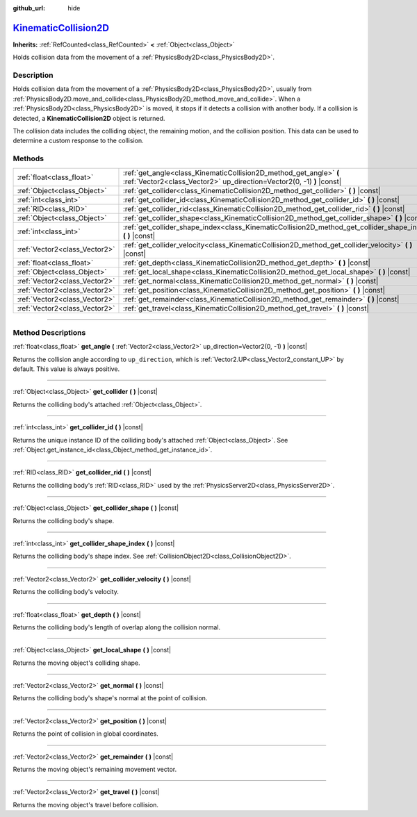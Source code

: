 :github_url: hide

.. DO NOT EDIT THIS FILE!!!
.. Generated automatically from Godot engine sources.
.. Generator: https://github.com/godotengine/godot/tree/master/doc/tools/make_rst.py.
.. XML source: https://github.com/godotengine/godot/tree/master/doc/classes/KinematicCollision2D.xml.

.. _class_KinematicCollision2D:

`KinematicCollision2D <https://github.com/godotengine/godot/blob/master/scene/2d/physics_body_2d.h#L464>`_
==========================================================================================================

**Inherits:** :ref:`RefCounted<class_RefCounted>` **<** :ref:`Object<class_Object>`

Holds collision data from the movement of a :ref:`PhysicsBody2D<class_PhysicsBody2D>`.

.. rst-class:: classref-introduction-group

Description
-----------

Holds collision data from the movement of a :ref:`PhysicsBody2D<class_PhysicsBody2D>`, usually from :ref:`PhysicsBody2D.move_and_collide<class_PhysicsBody2D_method_move_and_collide>`. When a :ref:`PhysicsBody2D<class_PhysicsBody2D>` is moved, it stops if it detects a collision with another body. If a collision is detected, a **KinematicCollision2D** object is returned.

The collision data includes the colliding object, the remaining motion, and the collision position. This data can be used to determine a custom response to the collision.

.. rst-class:: classref-reftable-group

Methods
-------

.. table::
   :widths: auto

   +-------------------------------+---------------------------------------------------------------------------------------------------------------------------------------------+
   | :ref:`float<class_float>`     | :ref:`get_angle<class_KinematicCollision2D_method_get_angle>` **(** :ref:`Vector2<class_Vector2>` up_direction=Vector2(0, -1) **)** |const| |
   +-------------------------------+---------------------------------------------------------------------------------------------------------------------------------------------+
   | :ref:`Object<class_Object>`   | :ref:`get_collider<class_KinematicCollision2D_method_get_collider>` **(** **)** |const|                                                     |
   +-------------------------------+---------------------------------------------------------------------------------------------------------------------------------------------+
   | :ref:`int<class_int>`         | :ref:`get_collider_id<class_KinematicCollision2D_method_get_collider_id>` **(** **)** |const|                                               |
   +-------------------------------+---------------------------------------------------------------------------------------------------------------------------------------------+
   | :ref:`RID<class_RID>`         | :ref:`get_collider_rid<class_KinematicCollision2D_method_get_collider_rid>` **(** **)** |const|                                             |
   +-------------------------------+---------------------------------------------------------------------------------------------------------------------------------------------+
   | :ref:`Object<class_Object>`   | :ref:`get_collider_shape<class_KinematicCollision2D_method_get_collider_shape>` **(** **)** |const|                                         |
   +-------------------------------+---------------------------------------------------------------------------------------------------------------------------------------------+
   | :ref:`int<class_int>`         | :ref:`get_collider_shape_index<class_KinematicCollision2D_method_get_collider_shape_index>` **(** **)** |const|                             |
   +-------------------------------+---------------------------------------------------------------------------------------------------------------------------------------------+
   | :ref:`Vector2<class_Vector2>` | :ref:`get_collider_velocity<class_KinematicCollision2D_method_get_collider_velocity>` **(** **)** |const|                                   |
   +-------------------------------+---------------------------------------------------------------------------------------------------------------------------------------------+
   | :ref:`float<class_float>`     | :ref:`get_depth<class_KinematicCollision2D_method_get_depth>` **(** **)** |const|                                                           |
   +-------------------------------+---------------------------------------------------------------------------------------------------------------------------------------------+
   | :ref:`Object<class_Object>`   | :ref:`get_local_shape<class_KinematicCollision2D_method_get_local_shape>` **(** **)** |const|                                               |
   +-------------------------------+---------------------------------------------------------------------------------------------------------------------------------------------+
   | :ref:`Vector2<class_Vector2>` | :ref:`get_normal<class_KinematicCollision2D_method_get_normal>` **(** **)** |const|                                                         |
   +-------------------------------+---------------------------------------------------------------------------------------------------------------------------------------------+
   | :ref:`Vector2<class_Vector2>` | :ref:`get_position<class_KinematicCollision2D_method_get_position>` **(** **)** |const|                                                     |
   +-------------------------------+---------------------------------------------------------------------------------------------------------------------------------------------+
   | :ref:`Vector2<class_Vector2>` | :ref:`get_remainder<class_KinematicCollision2D_method_get_remainder>` **(** **)** |const|                                                   |
   +-------------------------------+---------------------------------------------------------------------------------------------------------------------------------------------+
   | :ref:`Vector2<class_Vector2>` | :ref:`get_travel<class_KinematicCollision2D_method_get_travel>` **(** **)** |const|                                                         |
   +-------------------------------+---------------------------------------------------------------------------------------------------------------------------------------------+

.. rst-class:: classref-section-separator

----

.. rst-class:: classref-descriptions-group

Method Descriptions
-------------------

.. _class_KinematicCollision2D_method_get_angle:

.. rst-class:: classref-method

:ref:`float<class_float>` **get_angle** **(** :ref:`Vector2<class_Vector2>` up_direction=Vector2(0, -1) **)** |const|

Returns the collision angle according to ``up_direction``, which is :ref:`Vector2.UP<class_Vector2_constant_UP>` by default. This value is always positive.

.. rst-class:: classref-item-separator

----

.. _class_KinematicCollision2D_method_get_collider:

.. rst-class:: classref-method

:ref:`Object<class_Object>` **get_collider** **(** **)** |const|

Returns the colliding body's attached :ref:`Object<class_Object>`.

.. rst-class:: classref-item-separator

----

.. _class_KinematicCollision2D_method_get_collider_id:

.. rst-class:: classref-method

:ref:`int<class_int>` **get_collider_id** **(** **)** |const|

Returns the unique instance ID of the colliding body's attached :ref:`Object<class_Object>`. See :ref:`Object.get_instance_id<class_Object_method_get_instance_id>`.

.. rst-class:: classref-item-separator

----

.. _class_KinematicCollision2D_method_get_collider_rid:

.. rst-class:: classref-method

:ref:`RID<class_RID>` **get_collider_rid** **(** **)** |const|

Returns the colliding body's :ref:`RID<class_RID>` used by the :ref:`PhysicsServer2D<class_PhysicsServer2D>`.

.. rst-class:: classref-item-separator

----

.. _class_KinematicCollision2D_method_get_collider_shape:

.. rst-class:: classref-method

:ref:`Object<class_Object>` **get_collider_shape** **(** **)** |const|

Returns the colliding body's shape.

.. rst-class:: classref-item-separator

----

.. _class_KinematicCollision2D_method_get_collider_shape_index:

.. rst-class:: classref-method

:ref:`int<class_int>` **get_collider_shape_index** **(** **)** |const|

Returns the colliding body's shape index. See :ref:`CollisionObject2D<class_CollisionObject2D>`.

.. rst-class:: classref-item-separator

----

.. _class_KinematicCollision2D_method_get_collider_velocity:

.. rst-class:: classref-method

:ref:`Vector2<class_Vector2>` **get_collider_velocity** **(** **)** |const|

Returns the colliding body's velocity.

.. rst-class:: classref-item-separator

----

.. _class_KinematicCollision2D_method_get_depth:

.. rst-class:: classref-method

:ref:`float<class_float>` **get_depth** **(** **)** |const|

Returns the colliding body's length of overlap along the collision normal.

.. rst-class:: classref-item-separator

----

.. _class_KinematicCollision2D_method_get_local_shape:

.. rst-class:: classref-method

:ref:`Object<class_Object>` **get_local_shape** **(** **)** |const|

Returns the moving object's colliding shape.

.. rst-class:: classref-item-separator

----

.. _class_KinematicCollision2D_method_get_normal:

.. rst-class:: classref-method

:ref:`Vector2<class_Vector2>` **get_normal** **(** **)** |const|

Returns the colliding body's shape's normal at the point of collision.

.. rst-class:: classref-item-separator

----

.. _class_KinematicCollision2D_method_get_position:

.. rst-class:: classref-method

:ref:`Vector2<class_Vector2>` **get_position** **(** **)** |const|

Returns the point of collision in global coordinates.

.. rst-class:: classref-item-separator

----

.. _class_KinematicCollision2D_method_get_remainder:

.. rst-class:: classref-method

:ref:`Vector2<class_Vector2>` **get_remainder** **(** **)** |const|

Returns the moving object's remaining movement vector.

.. rst-class:: classref-item-separator

----

.. _class_KinematicCollision2D_method_get_travel:

.. rst-class:: classref-method

:ref:`Vector2<class_Vector2>` **get_travel** **(** **)** |const|

Returns the moving object's travel before collision.

.. |virtual| replace:: :abbr:`virtual (This method should typically be overridden by the user to have any effect.)`
.. |const| replace:: :abbr:`const (This method has no side effects. It doesn't modify any of the instance's member variables.)`
.. |vararg| replace:: :abbr:`vararg (This method accepts any number of arguments after the ones described here.)`
.. |constructor| replace:: :abbr:`constructor (This method is used to construct a type.)`
.. |static| replace:: :abbr:`static (This method doesn't need an instance to be called, so it can be called directly using the class name.)`
.. |operator| replace:: :abbr:`operator (This method describes a valid operator to use with this type as left-hand operand.)`
.. |bitfield| replace:: :abbr:`BitField (This value is an integer composed as a bitmask of the following flags.)`
